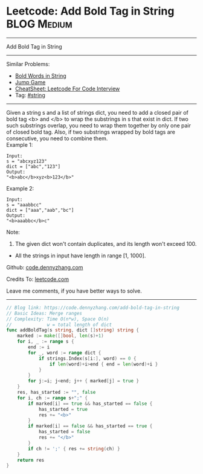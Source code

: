 * Leetcode: Add Bold Tag in String                               :BLOG:Medium:
#+STARTUP: showeverything
#+OPTIONS: toc:nil \n:t ^:nil creator:nil d:nil
:PROPERTIES:
:type:     string
:END:
---------------------------------------------------------------------
Add Bold Tag in String
---------------------------------------------------------------------
#+BEGIN_HTML
<a href="https://github.com/dennyzhang/code.dennyzhang.com/tree/master/problems/add-bold-tag-in-string"><img align="right" width="200" height="183" src="https://www.dennyzhang.com/wp-content/uploads/denny/watermark/github.png" /></a>
#+END_HTML
Similar Problems:
- [[https://code.dennyzhang.com/bold-words-in-string][Bold Words in String]]
- [[https://code.dennyzhang.com/jump-game][Jump Game]]
- [[https://cheatsheet.dennyzhang.com/cheatsheet-leetcode-A4][CheatSheet: Leetcode For Code Interview]]
- Tag: [[https://code.dennyzhang.com/review-string][#string]]
---------------------------------------------------------------------
Given a string s and a list of strings dict, you need to add a closed pair of bold tag <b> and </b> to wrap the substrings in s that exist in dict. If two such substrings overlap, you need to wrap them together by only one pair of closed bold tag. Also, if two substrings wrapped by bold tags are consecutive, you need to combine them.
Example 1:
#+BEGIN_EXAMPLE
Input: 
s = "abcxyz123"
dict = ["abc","123"]
Output:
"<b>abc</b>xyz<b>123</b>"
#+END_EXAMPLE

Example 2:
#+BEGIN_EXAMPLE
Input: 
s = "aaabbcc"
dict = ["aaa","aab","bc"]
Output:
"<b>aaabbc</b>c"
#+END_EXAMPLE

Note:
1. The given dict won't contain duplicates, and its length won't exceed 100.
- All the strings in input have length in range [1, 1000].

Github: [[https://github.com/dennyzhang/code.dennyzhang.com/tree/master/problems/add-bold-tag-in-string][code.dennyzhang.com]]

Credits To: [[https://leetcode.com/problems/add-bold-tag-in-string/description/][leetcode.com]]

Leave me comments, if you have better ways to solve.
---------------------------------------------------------------------

#+BEGIN_SRC go
// Blog link: https://code.dennyzhang.com/add-bold-tag-in-string
// Basic Ideas: Merge ranges
// Complexity: Time O(n*w), Space O(n)
//             w = total length of dict
func addBoldTag(s string, dict []string) string {
    marked := make([]bool, len(s)+1)
    for i, _ := range s {
        end := i
        for _, word := range dict {
            if strings.Index(s[i:], word) == 0 {
                if len(word)+i>end { end = len(word)+i }
            }
        }
        for j:=i; j<end; j++ { marked[j] = true }
    }
    res, has_started := "", false
    for i, ch := range s+";" {
        if marked[i] == true && has_started == false {
            has_started = true
            res += "<b>"
        }
        if marked[i] == false && has_started == true {
            has_started = false
            res += "</b>"
        }
        if ch != ';' { res += string(ch) }
    }
    return res
}
#+END_SRC

#+BEGIN_HTML
<div style="overflow: hidden;">
<div style="float: left; padding: 5px"> <a href="https://www.linkedin.com/in/dennyzhang001"><img src="https://www.dennyzhang.com/wp-content/uploads/sns/linkedin.png" alt="linkedin" /></a></div>
<div style="float: left; padding: 5px"><a href="https://github.com/dennyzhang"><img src="https://www.dennyzhang.com/wp-content/uploads/sns/github.png" alt="github" /></a></div>
<div style="float: left; padding: 5px"><a href="https://www.dennyzhang.com/slack" target="_blank" rel="nofollow"><img src="https://www.dennyzhang.com/wp-content/uploads/sns/slack.png" alt="slack"/></a></div>
</div>
#+END_HTML
